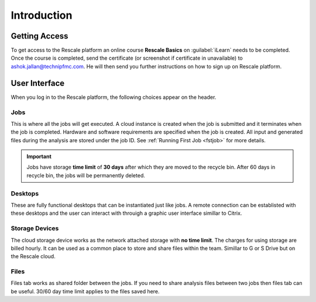 Introduction
==============


Getting Access
---------------
To get access to the Rescale platform an online course **Rescale Basics** on :guilabel:`iLearn` needs to be completed. Once the course is completed, send the certificate (or screenshot if certificate in unavailable) to ashok.jallan@technipfmc.com. He will then send you further instructions on how to sign up on Rescale platform.

.. image:: imgs/ilearn.JPG
    :width: 750px
    :align: center

User Interface
---------------
When you log in to the Rescale platform, the following choices appear on the header.

.. image:: imgs/intro.JPG
    :width: 750px
    :align: center




Jobs
*****
This is where all the jobs will get executed. A cloud instance is created when the job is submitted and it terminates when the job is completed. Hardware and software requirements are specified when the job is created. All input and generated files during the analysis are stored under the job ID.  See :ref:`Running First Job <fstjob>` for more details.

.. important:: 
   Jobs have storage **time limit** of **30 days** after which they are moved to the recycle bin. After 60 days in recycle bin, the jobs will be permanently deleted.

Desktops
*********
These are fully functional desktops that can be instantiated just like jobs. A remote connection can be establisted with these desktops and the user can interact with throuigh a graphic user interface simillar to Citrix.

.. image:: imgs/desktop.JPG
    :width: 250px
    :align: center

.. image:: imgs/desktop3.JPG
    :width: 700px
    :align: center


Storage Devices
*******************
The cloud storage device works as the network attached storage with **no time limit**. The charges for using storage are billed hourly. It can be used as a common place to store and share files within the team. Simillar to G or S Drive but on the Rescale cloud. 

.. image:: imgs/storage.JPG
    :width: 700px
    :align: center

Files
***********
Files tab works as shared folder between the jobs. If you need to share analysis files between two jobs then files tab can be useful. 30/60 day time limit applies to the files saved here.
